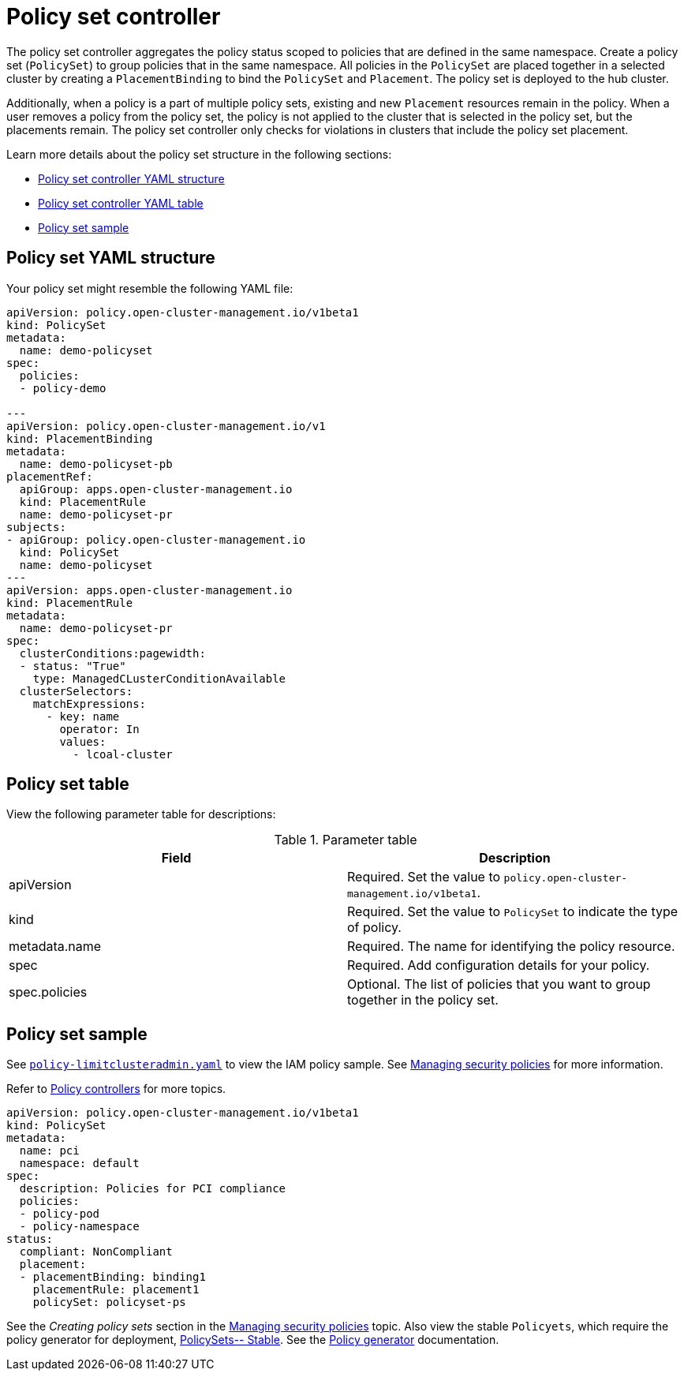 [#policy-set-controller]
= Policy set controller

The policy set controller aggregates the policy status scoped to policies that are defined in the same namespace. Create a policy set (`PolicySet`) to group policies that in the same namespace. All policies in the `PolicySet` are placed together in a selected cluster by creating a `PlacementBinding` to bind the `PolicySet` and `Placement`. The policy set is deployed to the hub cluster.

Additionally, when a policy is a part of multiple policy sets, existing and new `Placement` resources remain in the policy. When a user removes a policy from the policy set, the policy is not applied to the cluster that is selected in the policy set, but the placements remain. The policy set controller only checks for violations in clusters that include the policy set placement.

Learn more details about the policy set structure in the following sections:

* <<policy-set-yaml-structure,Policy set controller YAML structure>>
* <<policy-set-table,Policy set controller YAML table>>
* <<policy-set-sample,Policy set sample>>

[#policy-set-yaml-structure]
== Policy set YAML structure

Your policy set might resemble the following YAML file:
 
[source,yaml]
----
apiVersion: policy.open-cluster-management.io/v1beta1
kind: PolicySet
metadata:
  name: demo-policyset  
spec:
  policies:
  - policy-demo

---
apiVersion: policy.open-cluster-management.io/v1
kind: PlacementBinding
metadata:
  name: demo-policyset-pb
placementRef:
  apiGroup: apps.open-cluster-management.io
  kind: PlacementRule
  name: demo-policyset-pr
subjects:
- apiGroup: policy.open-cluster-management.io
  kind: PolicySet
  name: demo-policyset
---
apiVersion: apps.open-cluster-management.io
kind: PlacementRule
metadata: 
  name: demo-policyset-pr
spec: 
  clusterConditions:pagewidth:
  - status: "True"
    type: ManagedCLusterConditionAvailable
  clusterSelectors: 
    matchExpressions: 
      - key: name
        operator: In
        values: 
          - lcoal-cluster
----


[#policy-set-table]
== Policy set table

View the following parameter table for descriptions:

.Parameter table
|===
| Field | Description

| apiVersion
| Required.
Set the value to `policy.open-cluster-management.io/v1beta1`.

| kind
| Required.
Set the value to `PolicySet` to indicate the type of policy.

| metadata.name
| Required.
The name for identifying the policy resource.

| spec
| Required.
Add configuration details for your policy.

| spec.policies
| Optional.
The list of policies that you want to group together in the policy set.
|===


[#policy-set-sample]
== Policy set sample

See https://github.com/stolostron/policy-collection/blob/main/stable/AC-Access-Control/policy-limitclusteradmin.yaml[`policy-limitclusteradmin.yaml`] to view the IAM policy sample. See xref:../governance/create_policy.adoc#managing-security-policies[Managing security policies] for more information.

Refer to xref:../governance/policy_controllers.adoc#policy-controllers[Policy controllers] for more topics.


[source,yaml]
----
apiVersion: policy.open-cluster-management.io/v1beta1
kind: PolicySet
metadata:
  name: pci
  namespace: default  
spec:
  description: Policies for PCI compliance
  policies:
  - policy-pod
  - policy-namespace
status:
  compliant: NonCompliant
  placement:
  - placementBinding: binding1
    placementRule: placement1
    policySet: policyset-ps
----

See the _Creating policy sets_ section in the xref:../governance/create_policy.adoc#creating-policy-sets-cli[Managing security policies] topic. Also view the stable `Policyets`, which require the policy generator for deployment, link:https://github.com/stolostron/policy-collection/tree/main/policygenerator/policy-sets/stable[PolicySets-- Stable]. See the xref:../governance/policy_generator.adoc#policy-generator[Policy generator] documentation.
